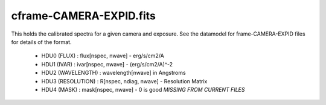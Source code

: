 ========================
cframe-CAMERA-EXPID.fits
========================

This holds the calibrated spectra for a given camera and exposure.
See the datamodel for frame-CAMERA-EXPID files for details of the format.

  - HDU0 (FLUX) : flux[nspec, nwave] - erg/s/cm2/A
  - HDU1 (IVAR) : ivar[nspec, nwave] - (erg/s/cm2/A)^-2
  - HDU2 (WAVELENGTH) : wavelength[nwave] in Angstroms
  - HDU3 (RESOLUTION) : R[nspec, ndiag, nwave] - Resolution Matrix
  - HDU4 (MASK) : mask[nspec, nwave] - 0 is good *MISSING FROM CURRENT FILES*
  
